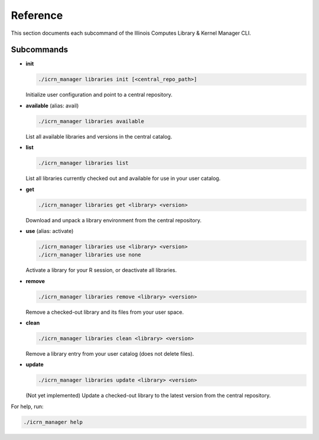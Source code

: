 Reference
=========

This section documents each subcommand of the Illinois Computes Library & Kernel Manager CLI.

Subcommands
-----------

- **init**

  .. code-block:: bash

     ./icrn_manager libraries init [<central_repo_path>]

  Initialize user configuration and point to a central repository.

- **available** (alias: avail)

  .. code-block:: bash

     ./icrn_manager libraries available

  List all available libraries and versions in the central catalog.

- **list**

  .. code-block:: bash

     ./icrn_manager libraries list

  List all libraries currently checked out and available for use in your user catalog.

- **get**

  .. code-block:: bash

     ./icrn_manager libraries get <library> <version>

  Download and unpack a library environment from the central repository.

- **use** (alias: activate)

  .. code-block:: bash

     ./icrn_manager libraries use <library> <version>
     ./icrn_manager libraries use none

  Activate a library for your R session, or deactivate all libraries.

- **remove**

  .. code-block:: bash

     ./icrn_manager libraries remove <library> <version>

  Remove a checked-out library and its files from your user space.

- **clean**

  .. code-block:: bash

     ./icrn_manager libraries clean <library> <version>

  Remove a library entry from your user catalog (does not delete files).

- **update**

  .. code-block:: bash

     ./icrn_manager libraries update <library> <version>

  (Not yet implemented) Update a checked-out library to the latest version from the central repository.

For help, run:

.. code-block:: bash

   ./icrn_manager help 